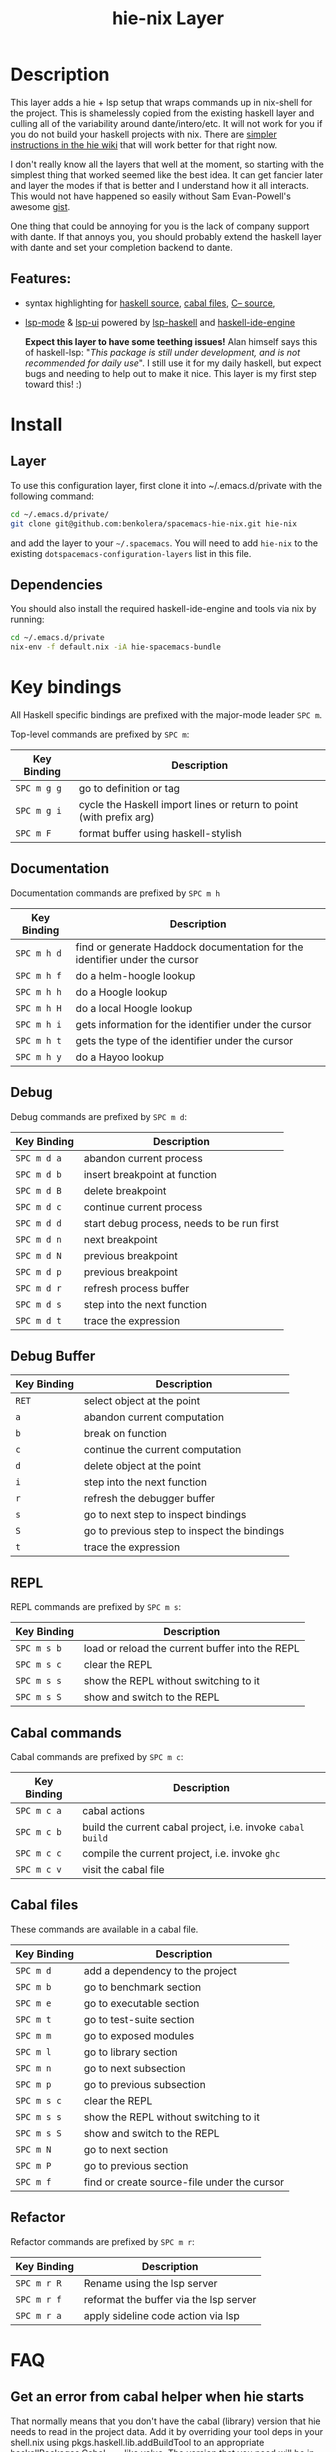 #+TITLE: hie-nix Layer

* Table of Contents                                       :TOC_4_gh:noexport:
- [[#description][Description]]
  - [[#features][Features:]]
- [[#install][Install]]
  - [[#layer][Layer]]
  - [[#dependencies][Dependencies]]
- [[#key-bindings][Key bindings]]
  - [[#documentation][Documentation]]
  - [[#debug][Debug]]
  - [[#debug-buffer][Debug Buffer]]
  - [[#repl][REPL]]
  - [[#cabal-commands][Cabal commands]]
  - [[#cabal-files][Cabal files]]
  - [[#refactor][Refactor]]
- [[#faq][FAQ]]
  - [[#get-an-error-from-cabal-helper-when-hie-starts][Get an error from cabal helper when hie starts]]
- [[#known-issues][Known Issues]]
  - [[#hoogle-support][Hoogle Support]]

* Description
This layer adds a hie + lsp setup that wraps commands up in nix-shell for the
project. This is shamelessly copied from the existing haskell layer and culling
all of the variability around dante/intero/etc. It will not work for you if you do
not build your haskell projects with nix. There are
 [[https://github.com/haskell/haskell-ide-engine#using-hie-with-spacemacs][simpler instructions in the hie wiki]] that will work better for that right now.

I don't really know all the layers that well at the moment, so starting with the
simplest thing that worked seemed like the best idea. It can get fancier later
and layer the modes if that is better and I understand how it all interacts.
This would not have happened so easily without Sam Evan-Powell's awesome [[https://gist.github.com/sevanspowell/23b0135dae2834e59904a502b8a0eb5d][gist]].

One thing that could be annoying for you is the lack of company support with
dante. If that annoys you, you should probably extend the haskell layer with
dante and set your completion backend to dante.

** Features:
- syntax highlighting for [[https://github.com/haskell/haskell-mode][haskell source]], [[https://github.com/haskell/haskell-mode][cabal files]], [[https://github.com/bgamari/cmm-mode][C-- source]],
- [[https://github.com/emacs-lsp/lsp-mode][lsp-mode]] & [[https://github.com/emacs-lsp/lsp-ui][lsp-ui]] powered by [[https://github.com/emacs-lsp/lsp-haskell][lsp-haskell]] and [[https://github.com/haskell/haskell-ide-engine][haskell-ide-engine]]

 *Expect this layer to have some teething issues!* Alan himself says this of
  haskell-lsp: "/This package is still under development, and is not recommended
  for daily use/". I still use it for my daily haskell, but expect bugs and
  needing to help out to make it nice. This layer is my first step toward this! :)

* Install
** Layer
To use this configuration layer, first clone it into ~/.emacs.d/private with the
following command:

#+BEGIN_SRC bash
  cd ~/.emacs.d/private/
  git clone git@github.com:benkolera/spacemacs-hie-nix.git hie-nix
#+END_SRC

and add the layer to your =~/.spacemacs=. You will need to
add =hie-nix= to the existing =dotspacemacs-configuration-layers= list in this
file.

** Dependencies
You should also install the required haskell-ide-engine and tools via nix by running:

#+BEGIN_SRC bash
  cd ~/.emacs.d/private
  nix-env -f default.nix -iA hie-spacemacs-bundle
#+END_SRC

* Key bindings
All Haskell specific bindings are prefixed with the major-mode leader ~SPC m~.

Top-level commands are prefixed by ~SPC m~:

| Key Binding | Description                                                         |
|-------------+---------------------------------------------------------------------|
| ~SPC m g g~ | go to definition or tag                                             |
| ~SPC m g i~ | cycle the Haskell import lines or return to point (with prefix arg) |
| ~SPC m F~   | format buffer using haskell-stylish                                 |

** Documentation
Documentation commands are prefixed by ~SPC m h~

| Key Binding | Description                                                                |
|-------------+----------------------------------------------------------------------------|
| ~SPC m h d~ | find or generate Haddock documentation for the identifier under the cursor |
| ~SPC m h f~ | do a helm-hoogle lookup                                                    |
| ~SPC m h h~ | do a Hoogle lookup                                                         |
| ~SPC m h H~ | do a local Hoogle lookup                                                   |
| ~SPC m h i~ | gets information for the identifier under the cursor                       |
| ~SPC m h t~ | gets the type of the identifier under the cursor                           |
| ~SPC m h y~ | do a Hayoo lookup                                                          |

** Debug
Debug commands are prefixed by ~SPC m d~:

| Key Binding | Description                                |
|-------------+--------------------------------------------|
| ~SPC m d a~ | abandon current process                    |
| ~SPC m d b~ | insert breakpoint at function              |
| ~SPC m d B~ | delete breakpoint                          |
| ~SPC m d c~ | continue current process                   |
| ~SPC m d d~ | start debug process, needs to be run first |
| ~SPC m d n~ | next breakpoint                            |
| ~SPC m d N~ | previous breakpoint                        |
| ~SPC m d p~ | previous breakpoint                        |
| ~SPC m d r~ | refresh process buffer                     |
| ~SPC m d s~ | step into the next function                |
| ~SPC m d t~ | trace the expression                       |

** Debug Buffer

| Key Binding | Description                                 |
|-------------+---------------------------------------------|
| ~RET~       | select object at the point                  |
| ~a~         | abandon current computation                 |
| ~b~         | break on function                           |
| ~c~         | continue the current computation            |
| ~d~         | delete object at the point                  |
| ~i~         | step into the next function                 |
| ~r~         | refresh the debugger buffer                 |
| ~s~         | go to next step to inspect bindings         |
| ~S~         | go to previous step to inspect the bindings |
| ~t~         | trace the expression                        |

** REPL
REPL commands are prefixed by ~SPC m s~:

| Key Binding | Description                                     |
|-------------+-------------------------------------------------|
| ~SPC m s b~ | load or reload the current buffer into the REPL |
| ~SPC m s c~ | clear the REPL                                  |
| ~SPC m s s~ | show the REPL without switching to it           |
| ~SPC m s S~ | show and switch to the REPL                     |

** Cabal commands
Cabal commands are prefixed by ~SPC m c~:

| Key Binding | Description                                                |
|-------------+------------------------------------------------------------|
| ~SPC m c a~ | cabal actions                                              |
| ~SPC m c b~ | build the current cabal project, i.e. invoke =cabal build= |
| ~SPC m c c~ | compile the current project, i.e. invoke =ghc=             |
| ~SPC m c v~ | visit the cabal file                                       |

** Cabal files
These commands are available in a cabal file.

| Key Binding | Description                                 |
|-------------+---------------------------------------------|
| ~SPC m d~   | add a dependency to the project             |
| ~SPC m b~   | go to benchmark section                     |
| ~SPC m e~   | go to executable section                    |
| ~SPC m t~   | go to test-suite section                    |
| ~SPC m m~   | go to exposed modules                       |
| ~SPC m l~   | go to library section                       |
| ~SPC m n~   | go to next subsection                       |
| ~SPC m p~   | go to previous subsection                   |
| ~SPC m s c~ | clear the REPL                              |
| ~SPC m s s~ | show the REPL without switching to it       |
| ~SPC m s S~ | show and switch to the REPL                 |
| ~SPC m N~   | go to next section                          |
| ~SPC m P~   | go to previous section                      |
| ~SPC m f~   | find or create source-file under the cursor |

** Refactor
Refactor commands are prefixed by ~SPC m r~:

| Key Binding | Description                            |
|-------------+----------------------------------------|
| ~SPC m r R~ | Rename using the lsp server            |
| ~SPC m r f~ | reformat the buffer via the lsp server |
| ~SPC m r a~ | apply sideline code action via lsp     |

* FAQ
** Get an error from cabal helper when hie starts
   That normally means that you don't have the cabal (library) version that
   hie needs to read in the project data. Add it by overriding your tool deps
   in your shell.nix using pkgs.haskell.lib.addBuildTool to an appropriate
   haskellPackages.Cabal_2_4_0_1 like value. The version that you need will be
   in the cabal helper error output, which should be in the hie-stderr emacs
   buffer.

* Known Issues
** Hoogle Support
   Even if you have a nix ghc environment that creates a hoogle database, hie
   cannot find this database, presumably because it is accessing hoogle via the
   haskell API rather than the wrapped hoogle binary that is in the environment
   (which has a DB location hardcoded into it).
